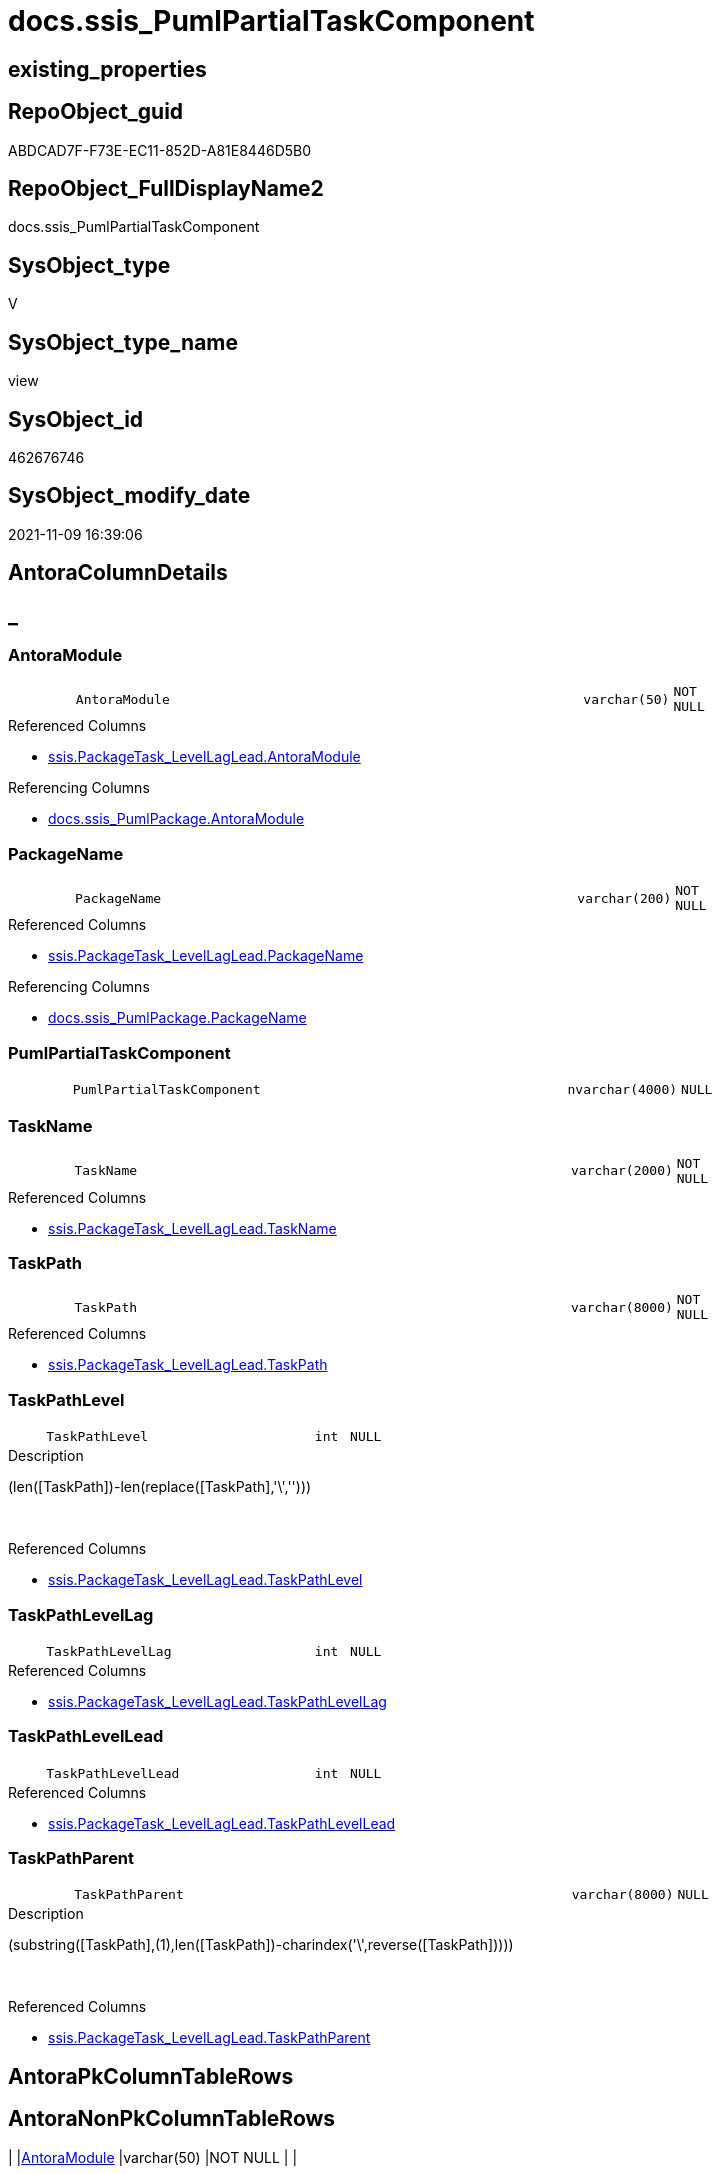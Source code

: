 // tag::HeaderFullDisplayName[]
= docs.ssis_PumlPartialTaskComponent
// end::HeaderFullDisplayName[]

== existing_properties

// tag::existing_properties[]
:ExistsProperty--antorareferencedlist:
:ExistsProperty--antorareferencinglist:
:ExistsProperty--is_repo_managed:
:ExistsProperty--is_ssas:
:ExistsProperty--referencedobjectlist:
:ExistsProperty--sql_modules_definition:
:ExistsProperty--FK:
:ExistsProperty--Columns:
// end::existing_properties[]

== RepoObject_guid

// tag::RepoObject_guid[]
ABDCAD7F-F73E-EC11-852D-A81E8446D5B0
// end::RepoObject_guid[]

== RepoObject_FullDisplayName2

// tag::RepoObject_FullDisplayName2[]
docs.ssis_PumlPartialTaskComponent
// end::RepoObject_FullDisplayName2[]

== SysObject_type

// tag::SysObject_type[]
V 
// end::SysObject_type[]

== SysObject_type_name

// tag::SysObject_type_name[]
view
// end::SysObject_type_name[]

== SysObject_id

// tag::SysObject_id[]
462676746
// end::SysObject_id[]

== SysObject_modify_date

// tag::SysObject_modify_date[]
2021-11-09 16:39:06
// end::SysObject_modify_date[]

== AntoraColumnDetails

// tag::AntoraColumnDetails[]
[discrete]
== _


[#column-antoramodule]
=== AntoraModule

[cols="d,8m,m,m,m,d"]
|===
|
|AntoraModule
|varchar(50)
|NOT NULL
|
|
|===

.Referenced Columns
--
* xref:ssis.packagetask_levellaglead.adoc#column-antoramodule[+ssis.PackageTask_LevelLagLead.AntoraModule+]
--

.Referencing Columns
--
* xref:docs.ssis_pumlpackage.adoc#column-antoramodule[+docs.ssis_PumlPackage.AntoraModule+]
--


[#column-packagename]
=== PackageName

[cols="d,8m,m,m,m,d"]
|===
|
|PackageName
|varchar(200)
|NOT NULL
|
|
|===

.Referenced Columns
--
* xref:ssis.packagetask_levellaglead.adoc#column-packagename[+ssis.PackageTask_LevelLagLead.PackageName+]
--

.Referencing Columns
--
* xref:docs.ssis_pumlpackage.adoc#column-packagename[+docs.ssis_PumlPackage.PackageName+]
--


[#column-pumlpartialtaskcomponent]
=== PumlPartialTaskComponent

[cols="d,8m,m,m,m,d"]
|===
|
|PumlPartialTaskComponent
|nvarchar(4000)
|NULL
|
|
|===


[#column-taskname]
=== TaskName

[cols="d,8m,m,m,m,d"]
|===
|
|TaskName
|varchar(2000)
|NOT NULL
|
|
|===

.Referenced Columns
--
* xref:ssis.packagetask_levellaglead.adoc#column-taskname[+ssis.PackageTask_LevelLagLead.TaskName+]
--


[#column-taskpath]
=== TaskPath

[cols="d,8m,m,m,m,d"]
|===
|
|TaskPath
|varchar(8000)
|NOT NULL
|
|
|===

.Referenced Columns
--
* xref:ssis.packagetask_levellaglead.adoc#column-taskpath[+ssis.PackageTask_LevelLagLead.TaskPath+]
--


[#column-taskpathlevel]
=== TaskPathLevel

[cols="d,8m,m,m,m,d"]
|===
|
|TaskPathLevel
|int
|NULL
|
|
|===

.Description
--
(len([TaskPath])-len(replace([TaskPath],'\','')))
--
{empty} +

.Referenced Columns
--
* xref:ssis.packagetask_levellaglead.adoc#column-taskpathlevel[+ssis.PackageTask_LevelLagLead.TaskPathLevel+]
--


[#column-taskpathlevellag]
=== TaskPathLevelLag

[cols="d,8m,m,m,m,d"]
|===
|
|TaskPathLevelLag
|int
|NULL
|
|
|===

.Referenced Columns
--
* xref:ssis.packagetask_levellaglead.adoc#column-taskpathlevellag[+ssis.PackageTask_LevelLagLead.TaskPathLevelLag+]
--


[#column-taskpathlevellead]
=== TaskPathLevelLead

[cols="d,8m,m,m,m,d"]
|===
|
|TaskPathLevelLead
|int
|NULL
|
|
|===

.Referenced Columns
--
* xref:ssis.packagetask_levellaglead.adoc#column-taskpathlevellead[+ssis.PackageTask_LevelLagLead.TaskPathLevelLead+]
--


[#column-taskpathparent]
=== TaskPathParent

[cols="d,8m,m,m,m,d"]
|===
|
|TaskPathParent
|varchar(8000)
|NULL
|
|
|===

.Description
--
(substring([TaskPath],(1),len([TaskPath])-charindex('\',reverse([TaskPath]))))
--
{empty} +

.Referenced Columns
--
* xref:ssis.packagetask_levellaglead.adoc#column-taskpathparent[+ssis.PackageTask_LevelLagLead.TaskPathParent+]
--


// end::AntoraColumnDetails[]

== AntoraPkColumnTableRows

// tag::AntoraPkColumnTableRows[]









// end::AntoraPkColumnTableRows[]

== AntoraNonPkColumnTableRows

// tag::AntoraNonPkColumnTableRows[]
|
|<<column-antoramodule>>
|varchar(50)
|NOT NULL
|
|

|
|<<column-packagename>>
|varchar(200)
|NOT NULL
|
|

|
|<<column-pumlpartialtaskcomponent>>
|nvarchar(4000)
|NULL
|
|

|
|<<column-taskname>>
|varchar(2000)
|NOT NULL
|
|

|
|<<column-taskpath>>
|varchar(8000)
|NOT NULL
|
|

|
|<<column-taskpathlevel>>
|int
|NULL
|
|

|
|<<column-taskpathlevellag>>
|int
|NULL
|
|

|
|<<column-taskpathlevellead>>
|int
|NULL
|
|

|
|<<column-taskpathparent>>
|varchar(8000)
|NULL
|
|

// end::AntoraNonPkColumnTableRows[]

== AntoraIndexList

// tag::AntoraIndexList[]

// end::AntoraIndexList[]

== AntoraMeasureDetails

// tag::AntoraMeasureDetails[]

// end::AntoraMeasureDetails[]

== AntoraParameterList

// tag::AntoraParameterList[]

// end::AntoraParameterList[]

== AntoraXrefCulturesList

// tag::AntoraXrefCulturesList[]
* xref:dhw:sqldb:docs.ssis_pumlpartialtaskcomponent.adoc[] - 
// end::AntoraXrefCulturesList[]

== cultures_count

// tag::cultures_count[]
1
// end::cultures_count[]

== Other tags

source: property.RepoObjectProperty_cross As rop_cross


=== additional_reference_csv

// tag::additional_reference_csv[]

// end::additional_reference_csv[]


=== AdocUspSteps

// tag::adocuspsteps[]

// end::adocuspsteps[]


=== AntoraReferencedList

// tag::antorareferencedlist[]
* xref:docs.fs_cleanstringforanchorid.adoc[]
* xref:docs.fs_cleanstringforfilename.adoc[]
* xref:ssis.packagetask_levellaglead.adoc[]
// end::antorareferencedlist[]


=== AntoraReferencingList

// tag::antorareferencinglist[]
* xref:docs.ssis_pumlpackage.adoc[]
// end::antorareferencinglist[]


=== Description

// tag::description[]

// end::description[]


=== ExampleUsage

// tag::exampleusage[]

// end::exampleusage[]


=== exampleUsage_2

// tag::exampleusage_2[]

// end::exampleusage_2[]


=== exampleUsage_3

// tag::exampleusage_3[]

// end::exampleusage_3[]


=== exampleUsage_4

// tag::exampleusage_4[]

// end::exampleusage_4[]


=== exampleUsage_5

// tag::exampleusage_5[]

// end::exampleusage_5[]


=== exampleWrong_Usage

// tag::examplewrong_usage[]

// end::examplewrong_usage[]


=== has_execution_plan_issue

// tag::has_execution_plan_issue[]

// end::has_execution_plan_issue[]


=== has_get_referenced_issue

// tag::has_get_referenced_issue[]

// end::has_get_referenced_issue[]


=== has_history

// tag::has_history[]

// end::has_history[]


=== has_history_columns

// tag::has_history_columns[]

// end::has_history_columns[]


=== InheritanceType

// tag::inheritancetype[]

// end::inheritancetype[]


=== is_persistence

// tag::is_persistence[]

// end::is_persistence[]


=== is_persistence_check_duplicate_per_pk

// tag::is_persistence_check_duplicate_per_pk[]

// end::is_persistence_check_duplicate_per_pk[]


=== is_persistence_check_for_empty_source

// tag::is_persistence_check_for_empty_source[]

// end::is_persistence_check_for_empty_source[]


=== is_persistence_delete_changed

// tag::is_persistence_delete_changed[]

// end::is_persistence_delete_changed[]


=== is_persistence_delete_missing

// tag::is_persistence_delete_missing[]

// end::is_persistence_delete_missing[]


=== is_persistence_insert

// tag::is_persistence_insert[]

// end::is_persistence_insert[]


=== is_persistence_truncate

// tag::is_persistence_truncate[]

// end::is_persistence_truncate[]


=== is_persistence_update_changed

// tag::is_persistence_update_changed[]

// end::is_persistence_update_changed[]


=== is_repo_managed

// tag::is_repo_managed[]
0
// end::is_repo_managed[]


=== is_ssas

// tag::is_ssas[]
0
// end::is_ssas[]


=== microsoft_database_tools_support

// tag::microsoft_database_tools_support[]

// end::microsoft_database_tools_support[]


=== MS_Description

// tag::ms_description[]

// end::ms_description[]


=== persistence_source_RepoObject_fullname

// tag::persistence_source_repoobject_fullname[]

// end::persistence_source_repoobject_fullname[]


=== persistence_source_RepoObject_fullname2

// tag::persistence_source_repoobject_fullname2[]

// end::persistence_source_repoobject_fullname2[]


=== persistence_source_RepoObject_guid

// tag::persistence_source_repoobject_guid[]

// end::persistence_source_repoobject_guid[]


=== persistence_source_RepoObject_xref

// tag::persistence_source_repoobject_xref[]

// end::persistence_source_repoobject_xref[]


=== pk_index_guid

// tag::pk_index_guid[]

// end::pk_index_guid[]


=== pk_IndexPatternColumnDatatype

// tag::pk_indexpatterncolumndatatype[]

// end::pk_indexpatterncolumndatatype[]


=== pk_IndexPatternColumnName

// tag::pk_indexpatterncolumnname[]

// end::pk_indexpatterncolumnname[]


=== pk_IndexSemanticGroup

// tag::pk_indexsemanticgroup[]

// end::pk_indexsemanticgroup[]


=== ReferencedObjectList

// tag::referencedobjectlist[]
* [docs].[fs_cleanStringForAnchorId]
* [docs].[fs_cleanStringForFilename]
* [ssis].[PackageTask_LevelLagLead]
// end::referencedobjectlist[]


=== usp_persistence_RepoObject_guid

// tag::usp_persistence_repoobject_guid[]

// end::usp_persistence_repoobject_guid[]


=== UspExamples

// tag::uspexamples[]

// end::uspexamples[]


=== uspgenerator_usp_id

// tag::uspgenerator_usp_id[]

// end::uspgenerator_usp_id[]


=== UspParameters

// tag::uspparameters[]

// end::uspparameters[]

== Boolean Attributes

source: property.RepoObjectProperty WHERE property_int = 1

// tag::boolean_attributes[]

// end::boolean_attributes[]

== sql_modules_definition

// tag::sql_modules_definition[]
[%collapsible]
=======
[source,sql,numbered]
----
CREATE View docs.ssis_PumlPartialTaskComponent
As
Select
    T3.AntoraModule
  , T3.PackageName
  , T3.TaskPath
  , T3.TaskName
  , T3.TaskPathLevel
  , T3.TaskPathLevelLag
  , T3.TaskPathLevelLead
  , T3.TaskPathParent
  , PumlPartialTaskComponent =
  --former task was a sub task and now we are back on a higher level, we nee '}' to close the previous block
  Iif(T3.TaskPathLevel < T3.TaskPathLevelLag
      , Replicate ( '  ', T3.TaskPathLevel ) + '}' + Char ( 13 ) + Char ( 10 )
      , '')
  --
  +
  --
  Replicate ( '  ', T3.TaskPathLevel ) + 'component "' + T3.TaskName + '" as '
  + docs.fs_cleanStringForAnchorId ( T3.TaskPath )
  --hyperlink:
  --+ ' [[#task-' + docs.fs_cleanStringForAnchorId ( T3.TaskPath ) + ']]'
  --+ ' [[puml-link:' + docs.fs_cleanStringForFilename ( T3.PackageBasename ) + '.adoc#task-'
  --+ docs.fs_cleanStringForAnchorId ( T3.TaskPath ) + ']]'
  + ' [[../' + docs.fs_cleanStringForFilename ( T3.PackageBasename ) + '.html#task-'
  + docs.fs_cleanStringForAnchorId ( T3.TaskPath ) + ']]'
  --
  --current Task has sub tasks = the level of the next task is higher = the next task is a sub task
  + Iif(T3.TaskPathLevelLead > T3.TaskPathLevel, ' {', '')
From
    ssis.PackageTask_LevelLagLead As T3

----
=======
// end::sql_modules_definition[]


